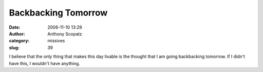 Backbacking Tomorrow
####################
:date: 2006-11-10 13:29
:author: Anthony Scopatz
:category: missives
:slug: 39

I believe that the only thing that makes this day livable is the thought
that I am going backbacking tomorrow. If I didn't have this, I wouldn't
have anything.
